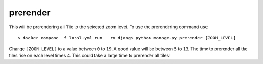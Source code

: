 prerender
=========

This will be prerendering all Tile to the selected zoom level. To use the
prerendering command use::

    $ docker-compose -f local.yml run --rm django python manage.py prerender [ZOOM_LEVEL]

Change ``[ZOOM_LEVEL]`` to a value between ``0`` to ``19``. A good value will be
between ``5`` to ``13``. The time to prerender all the tiles rise on each level
times 4. This could take a large time to prerender all tiles!
